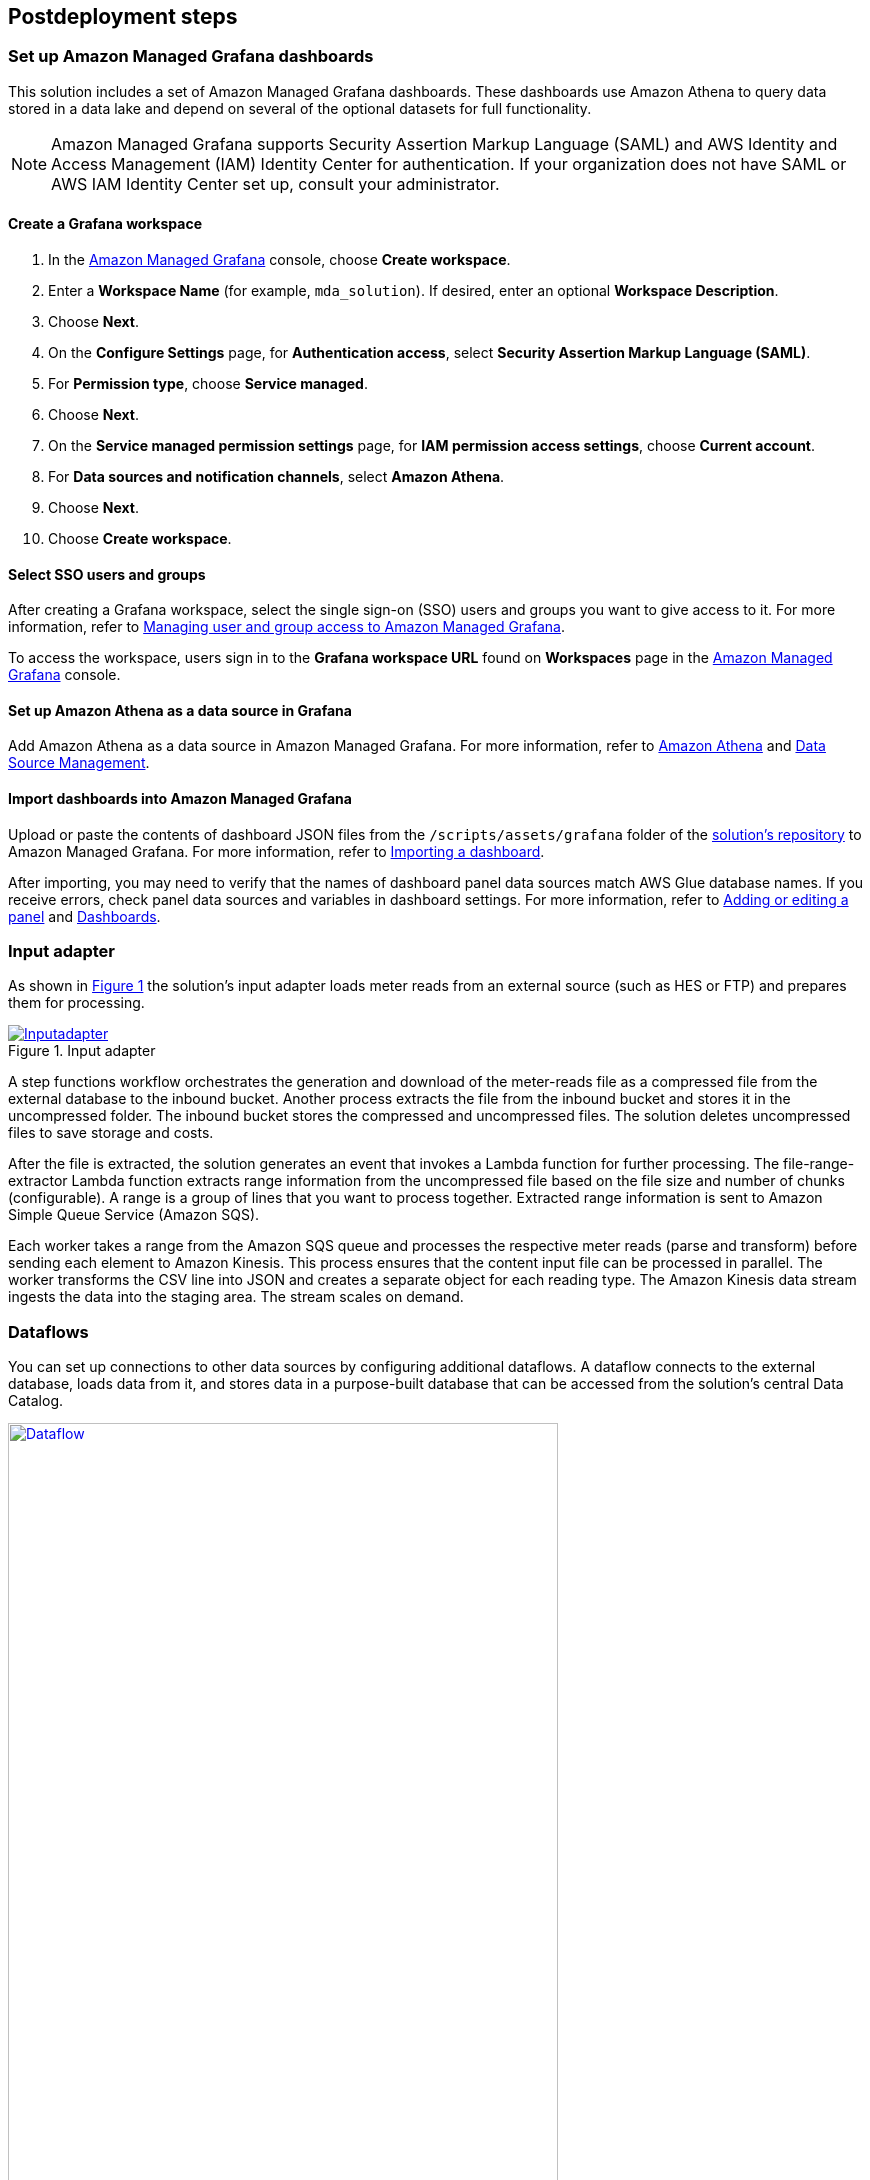 // Include any postdeployment steps here, such as steps necessary to test that the deployment was successful. If there are no postdeployment steps, leave this file empty.
:xrefstyle: short

== Postdeployment steps

=== Set up Amazon Managed Grafana dashboards
This solution includes a set of Amazon Managed Grafana dashboards. These dashboards use Amazon Athena to query data stored in a data lake and depend on several of the optional datasets for full functionality.

NOTE: Amazon Managed Grafana supports Security Assertion Markup Language (SAML) and AWS Identity and Access Management (IAM) Identity Center for authentication. If your organization does not have SAML or AWS IAM Identity Center set up, consult your administrator.

==== Create a Grafana workspace
. In the https://console.aws.amazon.com/grafana[Amazon Managed Grafana] console, choose *Create workspace*.

. Enter a *Workspace Name* (for example, `mda_solution`). If desired, enter an optional *Workspace Description*.
. Choose *Next*.
. On the *Configure Settings* page, for *Authentication access*, select *Security Assertion Markup Language (SAML)*.
. For *Permission type*, choose *Service managed*.
. Choose *Next*.
. On the *Service managed permission settings* page, for *IAM permission access settings*, choose *Current account*.
. For *Data sources and notification channels*, select *Amazon Athena*.
. Choose *Next*.
. Choose *Create workspace*.

==== Select SSO users and groups
After creating a Grafana workspace, select the single sign-on (SSO) users and groups you want to give access to it. For more information, refer to https://docs.aws.amazon.com/grafana/latest/userguide/AMG-manage-users-and-groups-AMG.html[Managing user and group access to Amazon Managed Grafana].

To access the workspace, users sign in to the *Grafana workspace URL* found on *Workspaces* page in the https://console.aws.amazon.com/grafana[Amazon Managed Grafana] console.

==== Set up Amazon Athena as a data source in Grafana
Add Amazon Athena as a data source in Amazon Managed Grafana. For more information, refer to https://docs.aws.amazon.com/grafana/latest/userguide/AWS-Athena.html[Amazon Athena] and https://grafana.com/docs/grafana/latest/administration/data-source-management/[Data Source Management].

==== Import dashboards into Amazon Managed Grafana

Upload or paste the contents of dashboard JSON files from the `/scripts/assets/grafana` folder of the https://fwd.aws/z8dwV?[solution's repository] to Amazon Managed Grafana. For more information, refer to https://docs.aws.amazon.com/grafana/latest/userguide/dashboard-export-and-import.html#importing-a-dashboard[Importing a dashboard].

After importing, you may need to verify that the names of dashboard panel data sources match AWS Glue database names. If you receive errors, check panel data sources and variables in dashboard settings. For more information, refer to https://docs.aws.amazon.com/grafana/latest/userguide/add-a-panel-to-a-dashboard.html[Adding or editing a panel] and https://docs.aws.amazon.com/grafana/latest/userguide/dashboard-overview.html[Dashboards].

=== Input adapter
As shown in <<inputadapter>> the solution's input adapter loads meter reads from an external source (such as HES or FTP) and prepares them for processing.

[#inputadapter]
.Input adapter
[link=images/input_adapter.png]
image::../docs/deployment_guide/images/input_adapter.png[Inputadapter]

A step functions workflow orchestrates the generation and download of the meter-reads file as a compressed file from the external database to the inbound bucket. Another process extracts the file from the inbound bucket and stores it in the uncompressed folder. The inbound bucket stores the compressed and uncompressed files. The solution deletes uncompressed files to save storage and costs.

After the file is extracted, the solution generates an event that invokes a Lambda function for further processing. The file-range-extractor Lambda function extracts range information from the uncompressed file based on the file size and number of chunks (configurable). A range is a group of lines that you want to process together. Extracted range information is sent to Amazon Simple Queue Service (Amazon SQS).

Each worker takes a range from the Amazon SQS queue and processes the respective meter reads (parse and transform) before sending each element to Amazon Kinesis. This process ensures that the content input file can be processed in parallel. The worker transforms the CSV line into JSON and creates a separate object for each reading type. The Amazon Kinesis data stream ingests the data into the staging area. The stream scales on demand.

=== Dataflows
You can set up connections to other data sources by configuring additional dataflows. A dataflow connects to the external database, loads data from it, and stores data in a purpose-built database that can be accessed from the solution's central Data Catalog.

[#dataflow]
.Dataflow
[link=images/custom_dataflow.png]
image::../docs/deployment_guide/images/custom_dataflow.png[Dataflow,width=80%,height=80%]

The solution comes with two sample dataflows: weather and topology. To add a new dataflow, create a data pipeline that loads data from the source, prepares them, and stores results in an appropriate data store. Then add the data store you've configured to the solution's Data Catalog.

=== Data partitioning
The curated data in the integration stage S3 bucket is partitioned by reading type, year, month, day, and hour, as follows:

`s3://IntegrationBucket/reading_type=<reading_type_value>/year=<year>/month=<month>/day=<day>/hour=<hour>/<meter-data-file-in-parquet-format>`

You can find all meter reads for the hour of a day on the lowest level of the partition tree. To optimize query performance, the data is stored in a column-based file format (Parquet).

=== Late-arriving data
The data lake handles late-arriving meter reads. Late-arriving meter reads are detected as soon as the data reaches the staging stage. If a late read is detected, an event is sent to Amazon EventBridge. The ETL pipeline takes care of moving the late read to the correct partition and ensures that data is stored in an optimized way.

=== Data Formats

==== Inbound format

The inbound meter-data format is variable and can be adjusted. The following shows the sample inbound data format of the Meter Data Generator:

[cols="1,1,1,1", options="header"]
.Inbound schema
|===
|Field
|Type
|Format
|Description

|`time`|timestamp|`yyyy-MM-dd HH:mm:ss.SSSSSSS`|Timestamp when the meter read reaches the source system.
|`reading_time`|timestamp|`yyyy-MM-dd HH:mm:ss.SSSSSSS`|Timestamp of the actual meter read.
|`device_id`|string|`7a044be7-2f1e-3bf1-aa86-b8b1b9064f19`|uuid
|`measure_name`|string|  |
|`load`|double|`0.000`|Load, unit: A
|`crrnt`|double|`0.000`|Current, unit: A
|`pf`|double|`0.000`|Power factor, between 0 and 1
|`kva`|double|`0.000`|Volt ampere, unit: VA
|`kw`|double|`0.000`|Kilowatt, unit: kW
|`vltg`|double|`0.000`|Voltage, unit: V
|===

==== Integrated format

Data are stored in the following format in the integration stage:

[cols="1,1,1", options="header"]
.Integration schema
|===
|Field
|Type
|Format

|`meter_id`           |String     |
|`reading_value`      |Double     |`0.000`
|`reading_date_time`  |Timestamp  |`yyyy-MM-dd HH:mm:ss.SSS`
|`reading_type`       |String     |`load, crrnt, pf, kva, kw, vltg`
|`unit`               |String     |
|`obis_code`          |String     |
|`phase`              |String     |
|`reading_source`     |String     |
|`reading_type`       |String (Partitioned)   |
|`year`               |String (Partitioned)   |
|`month`              |String (Partitioned)   |
|`day`                |String (Partitioned)   |
|`hour`               |String (Partitioned)   |
|===
